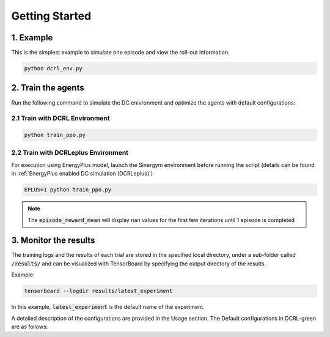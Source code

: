 ===============
Getting Started
===============

1. Example
----------

This is the simplest example to simulate one episode and view the roll-out information.

.. code-block:: python

    python dcrl_env.py 

2. Train the agents
-------------------

Run the following command to simulate the DC enivronment and optimize the agents with default configurations:

2.1 Train with DCRL Environment
~~~~~~~~~~~~~~~~~~~~~~~~~~~~~~~

.. code-block:: python

    python train_ppo.py 

2.2 Train with DCRLeplus Environment
~~~~~~~~~~~~~~~~~~~~~~~~~~~~~~~~~~~~

For execution using EnergyPlus model, launch the Sinergym environment before running the script (details can be found in :ref:`EnergyPlus enabled DC simulation (DCRLeplus)`)

.. code-block:: python

    EPLUS=1 python train_ppo.py

.. note::
   The :code:`episode_reward_mean` will display nan values for the first few iterations until 1 episode is completed

3. Monitor the results
----------------------

The training logs and the results of each trial are stored in the specified local directory, under a sub-folder called :code:`/results/` and can be visualized with TensorBoard by specifying the output directory of the results.

Example:

.. code-block:: python

    tensorboard --logdir results/latest_experiment

In this example, :code:`latest_experiment` is the default name of the experiment.


A detailed description of the configurations are provided in the Usage section. The Default configurations in DCRL-green are as follows:

.. csv-table::
   :file: tables/default_args.csv
   :header-rows: 1